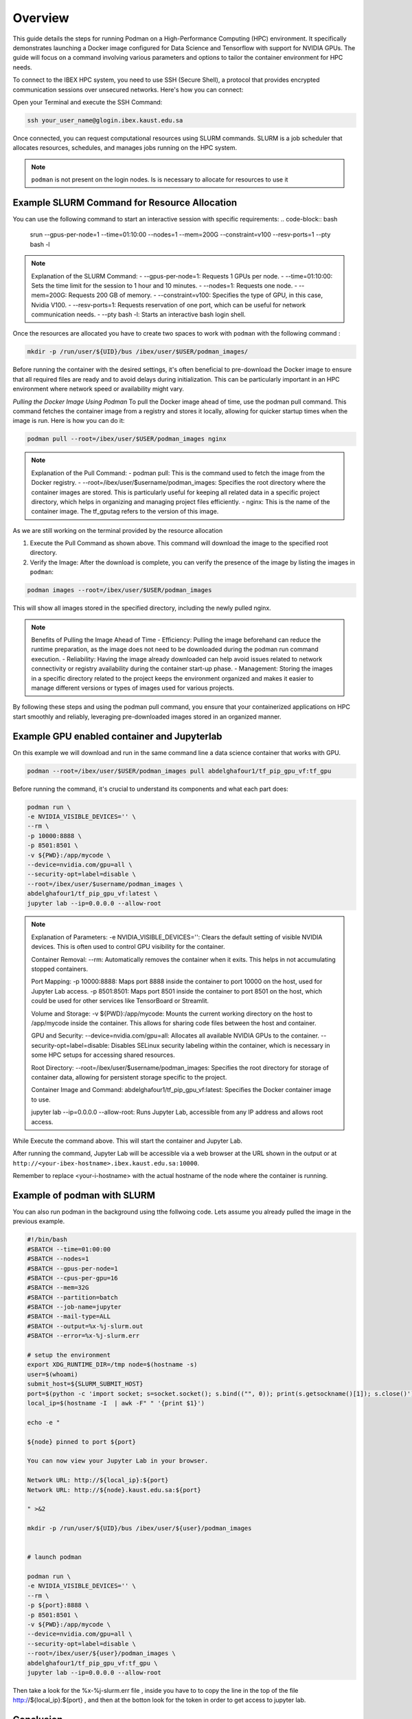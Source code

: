 .. sectionauthor:: Didier Barradas Bautista <didier.barradasbautista@kaust.edu.sa>
.. meta::
    :description: Using podman to work with containers
    :keywords: container, ibex, podman

.. _using_podman_containers:

======================================
Overview
======================================

This guide details the steps for running Podman on a High-Performance Computing (HPC) environment. It specifically demonstrates launching a Docker image configured for Data Science and Tensorflow with support for NVIDIA GPUs. The guide will focus on a command involving various parameters and options to tailor the container environment for HPC needs.

To connect to the IBEX HPC system, you need to use SSH (Secure Shell), a protocol that provides encrypted communication sessions over unsecured networks. Here's how you can connect:

Open your Terminal and execute the SSH Command:

.. code-block:: bash

    ssh your_user_name@glogin.ibex.kaust.edu.sa

Once connected, you can request computational resources using SLURM commands. SLURM is a job scheduler that allocates resources, schedules, and manages jobs running on the HPC system.

.. note::

    ``podman`` is not present on the login nodes. Is is necessary to allocate for resources to use it 

Example SLURM Command for Resource Allocation
------------------------------------------------------------------------------

You can use the following command to start an interactive session with specific requirements:
.. code-block:: bash

    srun --gpus-per-node=1 --time=01:10:00 --nodes=1 --mem=200G --constraint=v100 --resv-ports=1 --pty bash -l

.. note::

    Explanation of the SLURM Command:
    - --gpus-per-node=1: Requests 1 GPUs per node.
    - --time=01:10:00: Sets the time limit for the session to 1 hour and 10 minutes.
    - --nodes=1: Requests one node.
    - --mem=200G: Requests 200 GB of memory.
    - --constraint=v100: Specifies the type of GPU, in this case, Nvidia V100.
    - --resv-ports=1: Requests reservation of one port, which can be useful for network communication needs.
    - --pty bash -l: Starts an interactive bash login shell.

Once the resources are allocated you have to create two spaces to work with ``podman`` with the following command : 

.. code-block:: bash

    mkdir -p /run/user/${UID}/bus /ibex/user/$USER/podman_images/

Before running the container with the desired settings, it's often beneficial to pre-download the Docker image to ensure that all required files are ready and to avoid delays during initialization. This can be particularly important in an HPC environment where network speed or availability might vary.

`Pulling the Docker Image Using Podman`
To pull the Docker image ahead of time, use the podman pull command. This command fetches the container image from a registry and stores it locally, allowing for quicker startup times when the image is run. Here is how you can do it:

.. code-block:: bash

    podman pull --root=/ibex/user/$USER/podman_images nginx

.. note::

    Explanation of the Pull Command:
    - podman pull: This is the command used to fetch the image from the Docker registry.
    - --root=/ibex/user/$username/podman_images: Specifies the root directory where the container images are stored. This is particularly useful for keeping all related data in a specific project directory, which helps in organizing and managing project files efficiently.
    - nginx: This is the name of the container image. The tf_gputag refers to the version of this image.

As we are still working on the terminal provided by the resource allocation

1. Execute the Pull Command as shown above. This command will download the image to the specified root directory.

2. Verify the Image: After the download is complete, you can verify the presence of the image by listing the images in ``podman``:

.. code-block:: bash

    podman images --root=/ibex/user/$USER/podman_images

This will show all images stored in the specified directory, including the newly pulled nginx.

.. note::

    Benefits of Pulling the Image Ahead of Time
    - Efficiency: Pulling the image beforehand can reduce the runtime preparation, as the image does not need to be downloaded during the podman run command execution.
    - Reliability: Having the image already downloaded can help avoid issues related to network connectivity or registry availability during the container start-up phase.
    - Management: Storing the images in a specific directory related to the project keeps the environment organized and makes it easier to manage different versions or types of images used for various projects.

By following these steps and using the podman pull command, you ensure that your containerized applications on HPC start smoothly and reliably, leveraging pre-downloaded images stored in an organized manner.


Example GPU enabled container and Jupyterlab
------------------------------------------------------------------------------
On this example we will download and run in the same command line a data science container that works with GPU.

.. code-block:: bash

    podman --root=/ibex/user/$USER/podman_images pull abdelghafour1/tf_pip_gpu_vf:tf_gpu

Before running the command, it's crucial to understand its components and what each part does:

.. code-block:: bash

    podman run \
    -e NVIDIA_VISIBLE_DEVICES='' \
    --rm \
    -p 10000:8888 \
    -p 8501:8501 \
    -v ${PWD}:/app/mycode \
    --device=nvidia.com/gpu=all \
    --security-opt=label=disable \
    --root=/ibex/user/$username/podman_images \
    abdelghafour1/tf_pip_gpu_vf:latest \
    jupyter lab --ip=0.0.0.0 --allow-root 


.. note::

    Explanation of Parameters:
    -e NVIDIA_VISIBLE_DEVICES='': Clears the default setting of visible NVIDIA devices. This is often used to control GPU visibility for the container.
    
    Container Removal:
    --rm: Automatically removes the container when it exits. This helps in not accumulating stopped containers.
    
    Port Mapping:
    -p 10000:8888: Maps port 8888 inside the container to port 10000 on the host, used for Jupyter Lab access.
    -p 8501:8501: Maps port 8501 inside the container to port 8501 on the host, which could be used for other services like TensorBoard or Streamlit.
    
    Volume and Storage:
    -v ${PWD}:/app/mycode: Mounts the current working directory on the host to /app/mycode inside the container. This allows for sharing code files between the host and container.
    
    GPU and Security:
    --device=nvidia.com/gpu=all: Allocates all available NVIDIA GPUs to the container.
    --security-opt=label=disable: Disables SELinux security labeling within the container, which is necessary in some HPC setups for accessing shared resources.
    
    Root Directory:
    --root=/ibex/user/$username/podman_images: Specifies the root directory for storage of container data, allowing for persistent storage specific to the project.
    
    Container Image and Command:
    abdelghafour1/tf_pip_gpu_vf:latest: Specifies the Docker container image to use.
    
    jupyter lab --ip=0.0.0.0 --allow-root: Runs Jupyter Lab, accessible from any IP address and allows root access.


While Execute the command above. This will start the container and Jupyter Lab.

After running the command, Jupyter Lab will be accessible via a web browser at the URL shown in the output or at ``http://<your-ibex-hostname>.ibex.kaust.edu.sa:10000``.

Remember to replace <your-i-hostname> with the actual hostname of the node where the container is running.


Example of podman with SLURM 
---------------------------------------
You can also run podman in the background using tthe follwoing code. Lets assume you already pulled the image in the previous example.

.. code-block:: bash
    
    #!/bin/bash
    #SBATCH --time=01:00:00
    #SBATCH --nodes=1
    #SBATCH --gpus-per-node=1
    #SBATCH --cpus-per-gpu=16  
    #SBATCH --mem=32G
    #SBATCH --partition=batch 
    #SBATCH --job-name=jupyter
    #SBATCH --mail-type=ALL
    #SBATCH --output=%x-%j-slurm.out
    #SBATCH --error=%x-%j-slurm.err

    # setup the environment
    export XDG_RUNTIME_DIR=/tmp node=$(hostname -s) 
    user=$(whoami) 
    submit_host=${SLURM_SUBMIT_HOST} 
    port=$(python -c 'import socket; s=socket.socket(); s.bind(("", 0)); print(s.getsockname()[1]); s.close()')
    local_ip=$(hostname -I  | awk -F" " '{print $1}')

    echo -e " 

    ${node} pinned to port ${port} 

    You can now view your Jupyter Lab in your browser.

    Network URL: http://${local_ip}:${port}
    Network URL: http://${node}.kaust.edu.sa:${port}

    " >&2 

    mkdir -p /run/user/${UID}/bus /ibex/user/${user}/podman_images


    # launch podman

    podman run \
    -e NVIDIA_VISIBLE_DEVICES='' \
    --rm \
    -p ${port}:8888 \
    -p 8501:8501 \
    -v ${PWD}:/app/mycode \
    --device=nvidia.com/gpu=all \
    --security-opt=label=disable \
    --root=/ibex/user/${user}/podman_images \
    abdelghafour1/tf_pip_gpu_vf:tf_gpu \
    jupyter lab --ip=0.0.0.0 --allow-root 


Then take a look for the %x-%j-slurm.err file , inside you have to to copy the line in the top of the file  http://${local_ip}:${port} , and then at the botton look for the token in order to get access to jupyter lab.

Conclusion
---------------------------------------
Using Podman on IBEX for running advanced computational tools like Jupyter lab with TensorFlow in a containerized environment provides flexibility, scalability, and ease of management. This tutorial outlines the steps and details necessary to deploy such an environment efficiently and effectively.